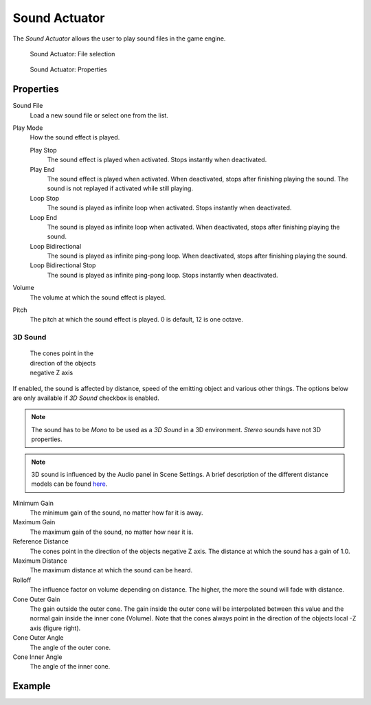 .. _bpy.types.SoundActuator:

==============================
Sound Actuator
==============================

.. seealso::
   See the Python reference of this logic brick in :class:`SCA_SoundActuator`.

The *Sound Actuator* allows the user to play sound files in the game engine.

.. figure:: /images/logic_bricks/actuators/logic-actuators-types-sound-sound.png

   Sound Actuator: File selection

.. figure:: /images/logic_bricks/actuators/logic-actuators-types-sound-sound1.png

   Sound Actuator: Properties

Properties
++++++++++++++++++++++++++++++

Sound File
   Load a new sound file or select one from the list.
Play Mode
   How the sound effect is played.

   Play Stop
      The sound effect is played when activated. Stops instantly when deactivated.
   Play End
      The sound effect is played when activated. When deactivated, stops after finishing playing the sound. The sound is not replayed if activated while still playing.
   Loop Stop
      The sound is played as infinite loop when activated. Stops instantly when deactivated.
   Loop End
      The sound is played as infinite loop when activated. When deactivated, stops after finishing playing the sound.
   Loop Bidirectional
      The sound is played as infinite ping-pong loop. When deactivated, stops after finishing playing the sound.
   Loop Bidirectional Stop
      The sound is played as infinite ping-pong loop. Stops instantly when deactivated.
Volume
   The volume at which the sound effect is played.
Pitch
   The pitch at which the sound effect is played. 0 is default, 12 is one octave.

3D Sound
------------------------------

.. figure:: /images/logic_bricks/actuators/logic-actuators-types-sound-cone.jpg
   :width: 200px
   :figwidth: 200px

   The cones point in the direction of the objects negative Z axis

If enabled, the sound is affected by distance, speed of the emitting object and various other things. The options below are only available if *3D Sound* checkbox is enabled.

.. note::
   The sound has to be *Mono* to be used as a *3D Sound* in a 3D environment. *Stereo* sounds have not 3D properties.

.. note::
   3D sound is influenced by the Audio panel in Scene Settings. A brief description of the different distance models can be found `here <https://www.openal.org/documentation/openal-1.1-specification.pdf>`__.

Minimum Gain
   The minimum gain of the sound, no matter how far it is away.
Maximum Gain
   The maximum gain of the sound, no matter how near it is.
Reference Distance
   The cones point in the direction of the objects negative Z axis. The distance at which the sound has a gain of 1.0.
Maximum Distance
   The maximum distance at which the sound can be heard.
Rolloff
   The influence factor on volume depending on distance. The higher, the more the sound will fade with distance.
Cone Outer Gain
   The gain outside the outer cone. The gain inside the outer cone will be interpolated between this value and the normal gain inside the inner cone (Volume). Note that the cones always point in the direction of the objects local -Z axis (figure right).
Cone Outer Angle
   The angle of the outer cone.
Cone Inner Angle
   The angle of the inner cone.

Example
++++++++++++++++++++++++++++++
